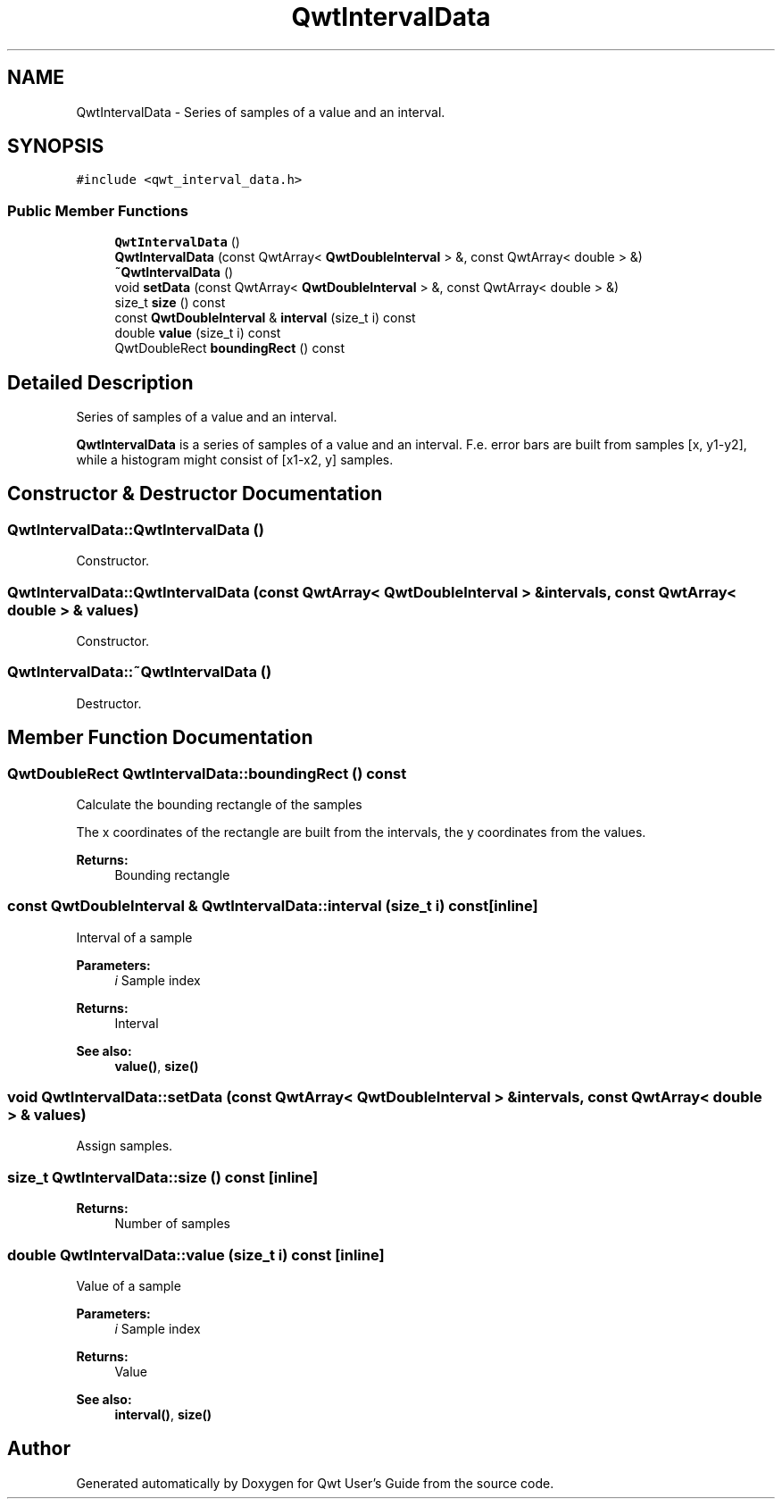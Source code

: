 .TH "QwtIntervalData" 3 "22 Mar 2009" "Qwt User's Guide" \" -*- nroff -*-
.ad l
.nh
.SH NAME
QwtIntervalData \- Series of samples of a value and an interval.  

.PP
.SH SYNOPSIS
.br
.PP
\fC#include <qwt_interval_data.h>\fP
.PP
.SS "Public Member Functions"

.in +1c
.ti -1c
.RI "\fBQwtIntervalData\fP ()"
.br
.ti -1c
.RI "\fBQwtIntervalData\fP (const QwtArray< \fBQwtDoubleInterval\fP > &, const QwtArray< double > &)"
.br
.ti -1c
.RI "\fB~QwtIntervalData\fP ()"
.br
.ti -1c
.RI "void \fBsetData\fP (const QwtArray< \fBQwtDoubleInterval\fP > &, const QwtArray< double > &)"
.br
.ti -1c
.RI "size_t \fBsize\fP () const "
.br
.ti -1c
.RI "const \fBQwtDoubleInterval\fP & \fBinterval\fP (size_t i) const "
.br
.ti -1c
.RI "double \fBvalue\fP (size_t i) const "
.br
.ti -1c
.RI "QwtDoubleRect \fBboundingRect\fP () const "
.br
.in -1c
.SH "Detailed Description"
.PP 
Series of samples of a value and an interval. 

\fBQwtIntervalData\fP is a series of samples of a value and an interval. F.e. error bars are built from samples [x, y1-y2], while a histogram might consist of [x1-x2, y] samples. 
.SH "Constructor & Destructor Documentation"
.PP 
.SS "QwtIntervalData::QwtIntervalData ()"
.PP
Constructor. 
.PP
.SS "QwtIntervalData::QwtIntervalData (const QwtArray< \fBQwtDoubleInterval\fP > & intervals, const QwtArray< double > & values)"
.PP
Constructor. 
.PP
.SS "QwtIntervalData::~QwtIntervalData ()"
.PP
Destructor. 
.PP
.SH "Member Function Documentation"
.PP 
.SS "QwtDoubleRect QwtIntervalData::boundingRect () const"
.PP
Calculate the bounding rectangle of the samples
.PP
The x coordinates of the rectangle are built from the intervals, the y coordinates from the values.
.PP
\fBReturns:\fP
.RS 4
Bounding rectangle 
.RE
.PP

.SS "const \fBQwtDoubleInterval\fP & QwtIntervalData::interval (size_t i) const\fC [inline]\fP"
.PP
Interval of a sample
.PP
\fBParameters:\fP
.RS 4
\fIi\fP Sample index 
.RE
.PP
\fBReturns:\fP
.RS 4
Interval 
.RE
.PP
\fBSee also:\fP
.RS 4
\fBvalue()\fP, \fBsize()\fP 
.RE
.PP

.SS "void QwtIntervalData::setData (const QwtArray< \fBQwtDoubleInterval\fP > & intervals, const QwtArray< double > & values)"
.PP
Assign samples. 
.PP
.SS "size_t QwtIntervalData::size () const\fC [inline]\fP"
.PP
\fBReturns:\fP
.RS 4
Number of samples 
.RE
.PP

.SS "double QwtIntervalData::value (size_t i) const\fC [inline]\fP"
.PP
Value of a sample
.PP
\fBParameters:\fP
.RS 4
\fIi\fP Sample index 
.RE
.PP
\fBReturns:\fP
.RS 4
Value 
.RE
.PP
\fBSee also:\fP
.RS 4
\fBinterval()\fP, \fBsize()\fP 
.RE
.PP


.SH "Author"
.PP 
Generated automatically by Doxygen for Qwt User's Guide from the source code.
